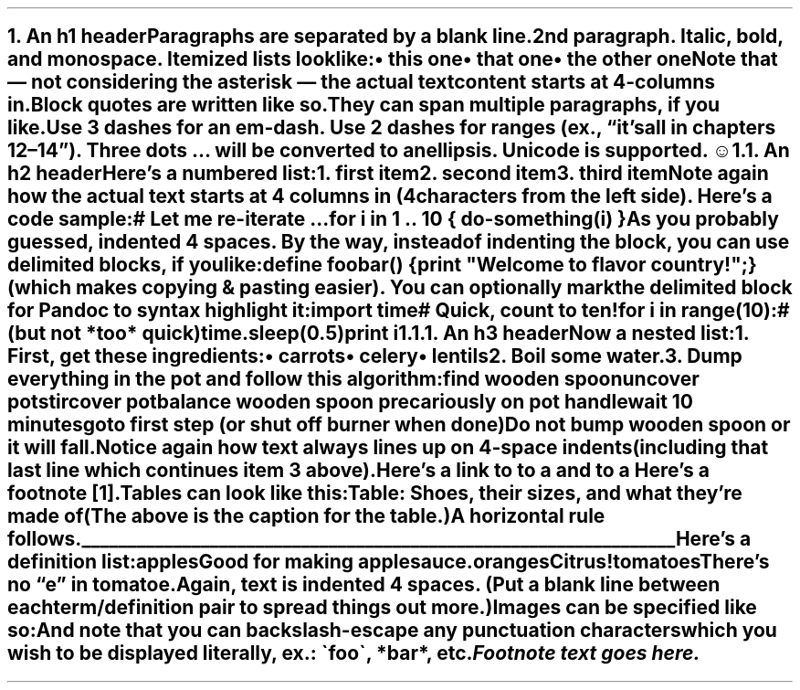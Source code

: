 .NH 1
.XN An h1 header
.LP
Paragraphs are separated by a blank line.
.PP
2nd paragraph. \fIItalic\fR, \fBbold\fR, and \fCmonospace\fR. Itemized lists
look like:
.IP "\(bu" 2
this one
.if n \
.sp -1
.if t \
.sp -0.25v
.IP "\(bu" 2
that one
.if n \
.sp -1
.if t \
.sp -0.25v
.IP "\(bu" 2
the other one
.LP
Note that \[u2014] not considering the asterisk \[u2014] the actual text
content starts at 4-columns in.
.RS
.PP
Block quotes are
written like so.
.PP
They can span multiple paragraphs,
if you like.
.RE
.LP
Use 3 dashes for an em-dash. Use 2 dashes for ranges (ex., \[u201C]it\[u2019]s all
in chapters 12\[u2013]14\[u201D]). Three dots \[u2026] will be converted to an ellipsis.
Unicode is supported. ☺
.NH 2
.XN An h2 header
.LP
Here\[u2019]s a numbered list:
.IP "1.  "
first item
.if n \
.sp -1
.if t \
.sp -0.25v
.IP "2.  "
second item
.if n \
.sp -1
.if t \
.sp -0.25v
.IP "3.  "
third item
.LP
Note again how the actual text starts at 4 columns in (4 characters
from the left side). Here\[u2019]s a code sample:
.LP
.nf
.ft CR
# Let me re-iterate ...
for i in 1 .. 10 { do-something(i) }
.ft
.fi
.PP
As you probably guessed, indented 4 spaces. By the way, instead of
indenting the block, you can use delimited blocks, if you like:
.LP
.nf
.ft CR
define foobar() {
    print \(dqWelcome to flavor country!\(dq;
}
.ft
.fi
.PP
(which makes copying & pasting easier). You can optionally mark the
delimited block for Pandoc to syntax highlight it:
.LP
.nf
.ft CR
import time
# Quick, count to ten!
for i in range(10):
    # (but not *too* quick)
    time.sleep(0.5)
    print i
.ft
.fi
.NH 3
.XN An h3 header
.LP
Now a nested list:
.IP "1.  "
First, get these ingredients:
.RS
.IP "\(bu" 2
carrots
.if n \
.sp -1
.if t \
.sp -0.25v
.IP "\(bu" 2
celery
.if n \
.sp -1
.if t \
.sp -0.25v
.IP "\(bu" 2
lentils
.RE
.IP "2.  "
Boil some water.
.IP "3.  "
Dump everything in the pot and follow
this algorithm:
.LP
.nf
.ft CR
find wooden spoon
uncover pot
stir
cover pot
balance wooden spoon precariously on pot handle
wait 10 minutes
goto first step (or shut off burner when done)
.ft
.fi
.IP
Do not bump wooden spoon or it will fall.
.LP
Notice again how text always lines up on 4-space indents (including
that last line which continues item 3 above).
.PP
Here\[u2019]s a link to 
.pdfhref W -A "," -D http://foo.bar a website
to a 
.pdfhref W -A "," -D local-doc.html local doc
and to a 
.pdfhref W -A "." -D #an-h2-header section heading in the current doc
Here\[u2019]s a footnote \**.
.PP
Tables can look like this:
.TS H
tab(|) expand allbox;
lb lb lb
l l l.
T{
size
T}|T{
material
T}|T{
color
T}
.TH
T{
9
T}|T{
leather
T}|T{
brown
T}
T{
10
T}|T{
hemp canvas
T}|T{
natural
T}
T{
11
T}|T{
glass
T}|T{
transparent
T}
.TE
.LP
Table: Shoes, their sizes, and what they\[u2019]re made of
.PP
(The above is the caption for the table.)
.PP
A horizontal rule follows.
.LP
\l'\n(.lu-\n(\n[.in]u'
.PP
Here\[u2019]s a definition list:
.IP "apples"
Good for making applesauce.
.if n \
.sp -1
.if t \
.sp -0.25v
.IP "oranges"
Citrus!
.if n \
.sp -1
.if t \
.sp -0.25v
.IP "tomatoes"
There\[u2019]s no \[u201C]e\[u201D] in tomatoe.
.LP
Again, text is indented 4 spaces. (Put a blank line between each
term/definition pair to spread things out more.)
.PP
Images can be specified like so:
.PP
.PP
And note that you can backslash-escape any punctuation characters
which you wish to be displayed literally, ex.: \(gafoo\(ga, *bar*, etc.
.FS
Footnote text goes here.
.FE
